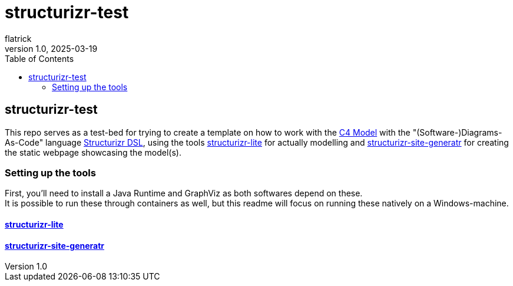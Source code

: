 = structurizr-test
flatrick
v1.0, 2025-03-19
:toc:

== structurizr-test

This repo serves as a test-bed for trying to create a template on how to work with the https://c4model.com/[C4 Model] with the "(Software-)Diagrams-As-Code" language https://docs.structurizr.com/dsl[Structurizr DSL], using the tools https://docs.structurizr.com/lite[structurizr-lite] for actually modelling and https://github.com/avisi-cloud/structurizr-site-generatr[structurizr-site-generatr] for creating the static webpage showcasing the model(s).

=== Setting up the tools

First, you'll need to install a Java Runtime and GraphViz as both softwares depend on these. +
It is possible to run these through containers as well, but this readme will focus on running these natively on a Windows-machine.

==== https://docs.structurizr.com/lite[structurizr-lite]

==== https://github.com/avisi-cloud/structurizr-site-generatr[structurizr-site-generatr]